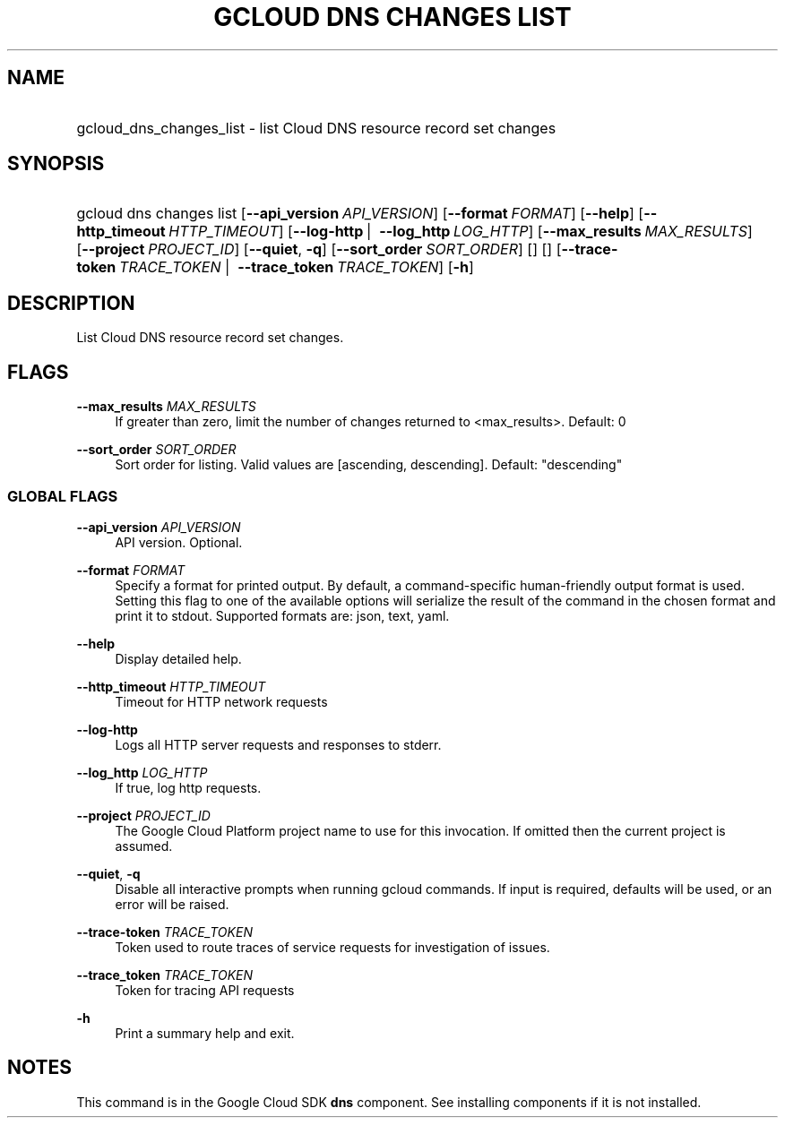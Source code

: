 .TH "GCLOUD DNS CHANGES LIST" "1" "" "" ""
.ie \n(.g .ds Aq \(aq
.el       .ds Aq '
.nh
.ad l
.SH "NAME"
.HP
gcloud_dns_changes_list \- list Cloud DNS resource record set changes
.SH "SYNOPSIS"
.HP
gcloud\ dns\ changes\ list [\fB\-\-api_version\fR\ \fIAPI_VERSION\fR] [\fB\-\-format\fR\ \fIFORMAT\fR] [\fB\-\-help\fR] [\fB\-\-http_timeout\fR\ \fIHTTP_TIMEOUT\fR] [\fB\-\-log\-http\fR\ | \ \fB\-\-log_http\fR\ \fILOG_HTTP\fR] [\fB\-\-max_results\fR\ \fIMAX_RESULTS\fR] [\fB\-\-project\fR\ \fIPROJECT_ID\fR] [\fB\-\-quiet\fR,\ \fB\-q\fR] [\fB\-\-sort_order\fR\ \fISORT_ORDER\fR] [] [] [\fB\-\-trace\-token\fR\ \fITRACE_TOKEN\fR\ | \ \fB\-\-trace_token\fR\ \fITRACE_TOKEN\fR] [\fB\-h\fR]
.SH "DESCRIPTION"
.sp
List Cloud DNS resource record set changes\&.
.SH "FLAGS"
.PP
\fB\-\-max_results\fR \fIMAX_RESULTS\fR
.RS 4
If greater than zero, limit the number of changes returned to <max_results>\&. Default: 0
.RE
.PP
\fB\-\-sort_order\fR \fISORT_ORDER\fR
.RS 4
Sort order for listing\&. Valid values are [ascending, descending]\&. Default: "descending"
.RE
.SS "GLOBAL FLAGS"
.PP
\fB\-\-api_version\fR \fIAPI_VERSION\fR
.RS 4
API version\&. Optional\&.
.RE
.PP
\fB\-\-format\fR \fIFORMAT\fR
.RS 4
Specify a format for printed output\&. By default, a command\-specific human\-friendly output format is used\&. Setting this flag to one of the available options will serialize the result of the command in the chosen format and print it to stdout\&. Supported formats are:
json,
text,
yaml\&.
.RE
.PP
\fB\-\-help\fR
.RS 4
Display detailed help\&.
.RE
.PP
\fB\-\-http_timeout\fR \fIHTTP_TIMEOUT\fR
.RS 4
Timeout for HTTP network requests
.RE
.PP
\fB\-\-log\-http\fR
.RS 4
Logs all HTTP server requests and responses to stderr\&.
.RE
.PP
\fB\-\-log_http\fR \fILOG_HTTP\fR
.RS 4
If true, log http requests\&.
.RE
.PP
\fB\-\-project\fR \fIPROJECT_ID\fR
.RS 4
The Google Cloud Platform project name to use for this invocation\&. If omitted then the current project is assumed\&.
.RE
.PP
\fB\-\-quiet\fR, \fB\-q\fR
.RS 4
Disable all interactive prompts when running gcloud commands\&. If input is required, defaults will be used, or an error will be raised\&.
.RE
.PP
\fB\-\-trace\-token\fR \fITRACE_TOKEN\fR
.RS 4
Token used to route traces of service requests for investigation of issues\&.
.RE
.PP
\fB\-\-trace_token\fR \fITRACE_TOKEN\fR
.RS 4
Token for tracing API requests
.RE
.PP
\fB\-h\fR
.RS 4
Print a summary help and exit\&.
.RE
.SH "NOTES"
.sp
This command is in the Google Cloud SDK \fBdns\fR component\&. See installing components if it is not installed\&.
